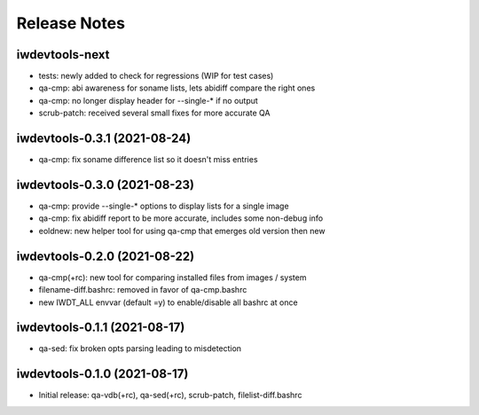 Release Notes
=============

iwdevtools-next
---------------

- tests: newly added to check for regressions (WIP for test cases)

- qa-cmp: abi awareness for soname lists, lets abidiff compare the right ones

- qa-cmp: no longer display header for --single-* if no output

- scrub-patch: received several small fixes for more accurate QA

iwdevtools-0.3.1 (2021-08-24)
-----------------------------

- qa-cmp: fix soname difference list so it doesn't miss entries

iwdevtools-0.3.0 (2021-08-23)
-----------------------------

- qa-cmp: provide --single-* options to display lists for a single image

- qa-cmp: fix abidiff report to be more accurate, includes some non-debug info

- eoldnew: new helper tool for using qa-cmp that emerges old version then new

iwdevtools-0.2.0 (2021-08-22)
-----------------------------

- qa-cmp(+rc): new tool for comparing installed files from images / system

- filename-diff.bashrc: removed in favor of qa-cmp.bashrc

- new IWDT_ALL envvar (default =y) to enable/disable all bashrc at once

iwdevtools-0.1.1 (2021-08-17)
-----------------------------

- qa-sed: fix broken opts parsing leading to misdetection

iwdevtools-0.1.0 (2021-08-17)
-----------------------------

- Initial release: qa-vdb(+rc), qa-sed(+rc), scrub-patch, filelist-diff.bashrc
